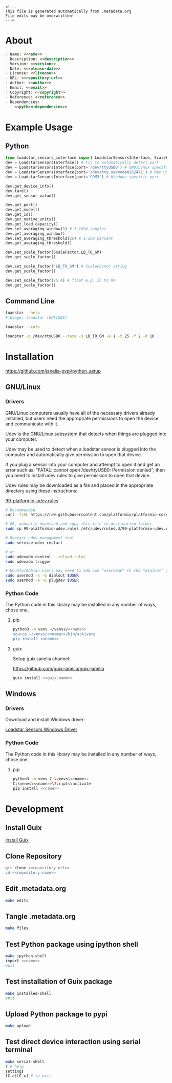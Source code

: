 #+EXPORT_FILE_NAME: README.md
#+OPTIONS: toc:nil |:t ^:nil tags:nil

#+NAME: name
#+BEGIN_SRC text :exports none :noweb yes
loadstar_sensors_interface
#+END_SRC

#+NAME: version
#+BEGIN_SRC text :exports none :noweb yes
0.9.0
#+END_SRC

#+NAME: release-month-day
#+BEGIN_SRC text :exports none :noweb yes
10-26
#+END_SRC

#+NAME: release-year
#+BEGIN_SRC text :exports none :noweb yes
2022
#+END_SRC

#+NAME: release-date
#+BEGIN_SRC text :exports none :noweb yes
<<release-year>>-<<release-month-day>>
#+END_SRC

#+NAME: creation-date
#+BEGIN_SRC text :exports none :noweb yes
2022-08-16
#+END_SRC

#+NAME: description
#+BEGIN_SRC text :exports none :noweb yes
Python interface to Loadstar Sensors USB devices.
#+END_SRC

#+NAME: license
#+BEGIN_SRC text :exports none :noweb yes
BSD-3-Clause
#+END_SRC

#+NAME: guix-license
#+BEGIN_SRC text :exports none :noweb yes
license:bsd-3
#+END_SRC

#+NAME: license-files
#+BEGIN_SRC text :exports none :noweb yes
LICENSE
#+END_SRC

#+NAME: repository-name
#+BEGIN_SRC text :exports none :noweb yes
loadstar_sensors_interface_python
#+END_SRC

#+NAME: guix-name
#+BEGIN_SRC text :exports none :noweb yes
python-loadstar-sensors-interface
#+END_SRC

#+NAME: repository-url
#+BEGIN_SRC text :exports none :noweb yes
https://github.com/janelia-pypi/<<repository-name>>
#+END_SRC

#+NAME: code-repository
#+BEGIN_SRC text :exports none :noweb yes
git+<<repository-url>>.git
#+END_SRC

#+NAME: author-given-name
#+BEGIN_SRC text :exports none :noweb yes
Peter
#+END_SRC

#+NAME: author-family-name
#+BEGIN_SRC text :exports none :noweb yes
Polidoro
#+END_SRC

#+NAME: author
#+BEGIN_SRC text :exports none :noweb yes
<<author-given-name>> <<author-family-name>>
#+END_SRC

#+NAME: email
#+BEGIN_SRC text :exports none :noweb yes
peter@polidoro.io
#+END_SRC

#+NAME: affiliation
#+BEGIN_SRC text :exports none :noweb yes
Howard Hughes Medical Institute
#+END_SRC

#+NAME: copyright
#+BEGIN_SRC text :exports none :noweb yes
<<release-year>> <<affiliation>>
#+END_SRC

#+NAME: programming-language
#+BEGIN_SRC text :exports none :noweb yes
Python 3
#+END_SRC

#+NAME: python-dependencies
#+BEGIN_SRC text :exports none :noweb yes
serial_interface
click
#+END_SRC

#+NAME: guix-dependencies
#+BEGIN_SRC text :exports none :noweb yes
python-serial-interface
python-click
#+END_SRC

#+NAME: reference
#+BEGIN_SRC text :exports none :noweb yes
https://www.loadstarsensors.com/
#+END_SRC

#+NAME: command-line-interface
#+BEGIN_SRC text :exports none :noweb yes
loadstar
#+END_SRC

#+BEGIN_EXAMPLE
<!---
This file is generated automatically from .metadata.org
File edits may be overwritten!
--->
#+END_EXAMPLE

* About

#+BEGIN_SRC markdown :noweb yes
- Name: <<name>>
- Description: <<description>>
- Version: <<version>>
- Date: <<release-date>>
- License: <<license>>
- URL: <<repository-url>>
- Author: <<author>>
- Email: <<email>>
- Copyright: <<copyright>>
- Reference: <<reference>>
- Dependencies:
  - <<python-dependencies>>
#+END_SRC

* Example Usage

** Python

#+BEGIN_SRC python
from loadstar_sensors_interface import LoadstarSensorsInterface, ScaleFactor
dev = LoadstarSensorsInterface() # Try to automatically detect port
dev = LoadstarSensorsInterface(port='/dev/ttyUSB0') # GNU/Linux specific port
dev = LoadstarSensorsInterface(port='/dev/tty.usbmodem262471') # Mac OS X specific port
dev = LoadstarSensorsInterface(port='COM3') # Windows specific port

dev.get_device_info()
dev.tare()
dev.get_sensor_value()

dev.get_port()
dev.get_model()
dev.get_id()
dev.get_native_units()
dev.get_load_capacity()
dev.set_averaging_window(5) # 1-1024 samples
dev.get_averaging_window()
dev.set_averaging_threshold(25) # 1-100 percent
dev.get_averaging_threshold()

dev.set_scale_factor(ScaleFactor.LB_TO_GM)
dev.get_scale_factor()

dev.set_scale_factor('LB_TO_GM') # ScaleFactor string
dev.get_scale_factor()

dev.set_scale_factor(25.4) # float e.g. in to mm
dev.get_scale_factor()
#+END_SRC

** Command Line

#+BEGIN_SRC sh
loadstar --help
# Usage: loadstar [OPTIONS]

#+END_SRC

#+RESULTS:

#+BEGIN_SRC sh
loadstar --info

#+END_SRC

#+BEGIN_SRC sh
loadstar -p /dev/ttyUSB0 --tare -s LB_TO_GM -w 1 -t 25 -f 2 -d 10

#+END_SRC

* Installation

[[https://github.com/janelia-pypi/python_setup]]

** GNU/Linux

*** Drivers

GNU/Linux computers usually have all of the necessary drivers already installed,
but users need the appropriate permissions to open the device and communicate
with it.

Udev is the GNU/Linux subsystem that detects when things are plugged into your
computer.

Udev may be used to detect when a loadstar sensor is plugged into the computer
and automatically give permission to open that device.

If you plug a sensor into your computer and attempt to open it and get an error
such as: "FATAL: cannot open /dev/ttyUSB0: Permission denied", then you need to
install udev rules to give permission to open that device.

Udev rules may be downloaded as a file and placed in the appropriate directory
using these instructions:

[[https://docs.platformio.org/en/stable/core/installation/udev-rules.html][99-platformio-udev.rules]]

#+BEGIN_SRC sh :noweb yes
# Recommended
curl -fsSL https://raw.githubusercontent.com/platformio/platformio-core/master/scripts/99-platformio-udev.rules | sudo tee /etc/udev/rules.d/99-platformio-udev.rules

# OR, manually download and copy this file to destination folder
sudo cp 99-platformio-udev.rules /etc/udev/rules.d/99-platformio-udev.rules

# Restart udev management tool
sudo service udev restart

# or
sudo udevadm control --reload-rules
sudo udevadm trigger

# Ubuntu/Debian users may need to add own “username” to the “dialout” group
sudo usermod -a -G dialout $USER
sudo usermod -a -G plugdev $USER
#+END_SRC

*** Python Code

The Python code in this library may be installed in any number of ways, chose one.

**** pip

#+BEGIN_SRC sh :noweb yes
python3 -m venv ~/venvs/<<name>>
source ~/venvs/<<name>>/bin/activate
pip install <<name>>
#+END_SRC

**** guix

Setup guix-janelia channel:

https://github.com/guix-janelia/guix-janelia

#+BEGIN_SRC sh :noweb yes
guix install <<guix-name>>
#+END_SRC

** Windows

*** Drivers

Download and install Windows driver:

[[https://www.loadstarsensors.com/drivers-for-usb-load-cells-and-load-cell-interfaces.html][Loadstar Sensors Windows Driver]]

*** Python Code

The Python code in this library may be installed in any number of ways, chose one.

**** pip

#+BEGIN_SRC sh :noweb yes
python3 -m venv C:\venvs\<<name>>
C:\venvs\<<name>>\Scripts\activate
pip install <<name>>
#+END_SRC

* Development

** Install Guix

[[https://guix.gnu.org/manual/en/html_node/Binary-Installation.html][Install Guix]]

** Clone Repository

#+BEGIN_SRC sh :noweb yes
git clone <<repository-url>>
cd <<repository-name>>
#+END_SRC

** Edit .metadata.org

#+BEGIN_SRC sh :noweb yes
make edits
#+END_SRC

** Tangle .metadata.org

#+BEGIN_SRC sh :noweb yes
make files
#+END_SRC

** Test Python package using ipython shell

#+BEGIN_SRC sh :noweb yes
make ipython-shell
import <<name>>
exit
#+END_SRC

** Test installation of Guix package

#+BEGIN_SRC sh :noweb yes
make installed-shell
exit
#+END_SRC

** Upload Python package to pypi

#+BEGIN_SRC sh :noweb yes
make upload
#+END_SRC

** Test direct device interaction using serial terminal

#+BEGIN_SRC sh :noweb yes
make serial-shell
? # help
settings
[C-a][C-x] # to exit
#+END_SRC

* Tangled Files                                                    :noexport:

#+BEGIN_SRC text :tangle AUTHORS :exports none :noweb yes
<<author>>
#+END_SRC

#+BEGIN_SRC text :tangle LICENSE :exports none :noweb yes
Janelia Open-Source Software (3-clause BSD License)

Copyright <<release-year>> <<affiliation>>

Redistribution and use in source and binary forms, with or without modification,
are permitted provided that the following conditions are met:

1. Redistributions of source code must retain the above copyright notice, this
list of conditions and the following disclaimer.

2. Redistributions in binary form must reproduce the above copyright notice,
this list of conditions and the following disclaimer in the documentation and/or
other materials provided with the distribution.

3. Neither the name of the copyright holder nor the names of its contributors
may be used to endorse or promote products derived from this software without
specific prior written permission.

THIS SOFTWARE IS PROVIDED BY THE COPYRIGHT HOLDERS AND CONTRIBUTORS "AS IS" AND
ANY EXPRESS OR IMPLIED WARRANTIES, INCLUDING, BUT NOT LIMITED TO, THE IMPLIED
WARRANTIES OF MERCHANTABILITY AND FITNESS FOR A PARTICULAR PURPOSE ARE
DISCLAIMED. IN NO EVENT SHALL THE COPYRIGHT HOLDER OR CONTRIBUTORS BE LIABLE FOR
ANY DIRECT, INDIRECT, INCIDENTAL, SPECIAL, EXEMPLARY, OR CONSEQUENTIAL DAMAGES
(INCLUDING, BUT NOT LIMITED TO, PROCUREMENT OF SUBSTITUTE GOODS OR SERVICES;
LOSS OF USE, DATA, OR PROFITS; OR BUSINESS INTERRUPTION) HOWEVER CAUSED AND ON
ANY THEORY OF LIABILITY, WHETHER IN CONTRACT, STRICT LIABILITY, OR TORT
(INCLUDING NEGLIGENCE OR OTHERWISE) ARISING IN ANY WAY OUT OF THE USE OF THIS
SOFTWARE, EVEN IF ADVISED OF THE POSSIBILITY OF SUCH DAMAGE.
#+END_SRC

#+BEGIN_SRC js :tangle codemeta.json :exports none :noweb yes
{
    "@context": "https://doi.org/10.5063/schema/codemeta-2.0",
    "@type": "SoftwareSourceCode",
    "license": "https://spdx.org/licenses/<<license>>",
    "codeRepository": "<<code-repository>>",
    "dateCreated": "<<creation-date>>",
    "dateModified": "<<release-date>>",
    "name": "<<name>>",
    "version": "<<version>>",
    "description": "<<description>>",
    "programmingLanguage": [
        "<<programming-language>>"
    ],
    "author": [
        {
            "@type": "Person",
            "givenName": "<<author-given-name>>",
            "familyName": "<<author-family-name>>",
            "email": "<<email>>",
            "affiliation": {
                "@type": "Organization",
                "name": "<<affiliation>>"
            }
        }
    ]
}
#+END_SRC

#+BEGIN_SRC scheme :tangle .channels.scm :exports none :noweb yes
;; This file is generated automatically from .metadata.org
;; File edits may be overwritten!
(list (channel
        (name 'guix)
        (url "https://git.savannah.gnu.org/git/guix.git")
        (branch "master")
        (commit
          "a0751e3250dfea7e52468c8090e18c3118d93a60")
        (introduction
          (make-channel-introduction
            "9edb3f66fd807b096b48283debdcddccfea34bad"
            (openpgp-fingerprint
              "BBB0 2DDF 2CEA F6A8 0D1D  E643 A2A0 6DF2 A33A 54FA"))))
      (channel
        (name 'guix-janelia)
        (url "https://github.com/guix-janelia/guix-janelia.git")
        (branch "main")
        (commit
          "a082913f2dcfd0aa7d1922e780880505aaf3e2d9")))
#+END_SRC

#+BEGIN_SRC scheme :tangle .guix.scm :exports none :noweb yes
;; This file is generated automatically from .metadata.org
;; File edits may be overwritten!
(use-modules
 (guix packages)
 (guix git-download)
 (guix gexp)
 ((guix licenses) #:prefix license:)
 (guix build-system python)
 (gnu packages base)
 (gnu packages emacs)
 (gnu packages emacs-xyz)
 (gnu packages python-build)
 (gnu packages python-xyz)
 (gnu packages version-control)
 (gnu packages ncurses)
 (guix-janelia packages python-janelia)
 (guix-janelia packages python-xyz))

(define %source-dir (dirname (current-filename)))

(define-public python-dev-package
  (package
    (name "python-dev-package")
    (version "dev")
    (source (local-file %source-dir
                        #:recursive? #t
                        #:select? (git-predicate %source-dir)))
    (build-system python-build-system)
    (native-inputs (list gnu-make
                         git
                         emacs
                         emacs-org
                         emacs-ox-gfm
                         python-wheel
                         python-twine
                         python-ipython))
    (propagated-inputs (list
                        ncurses
                        <<guix-dependencies>>))
    (home-page "")
    (synopsis "")
    (description "")
    (license <<guix-license>>)))

python-dev-package
#+END_SRC

#+BEGIN_SRC text :tangle Makefile :exports none :noweb yes
# This file is generated automatically from .metadata.org
# File edits may be overwritten!

upload: files package twine add clean

dev-shell:
	guix time-machine -C .channels.scm -- shell --container -D -f .guix.scm

ipython-shell:
	guix time-machine -C .channels.scm -- shell --container -D -f .guix.scm -- ipython

serial-shell:
	guix shell picocom -- picocom -b 9600 -f n -y n -d 8 -p 1 -c /dev/ttyUSB0

installed-shell:
	guix time-machine -C .channels.scm -- shell --container -f .guix.scm --rebuild-cache

edits:
	guix time-machine -C .channels.scm -- shell --container --preserve='^DISPLAY$$' --preserve='^TERM$$' -D -f .guix.scm -- sh -c "emacs -q --no-site-file --no-site-lisp --no-splash -l .init.el --file .metadata.org"

files:
	guix time-machine -C .channels.scm -- shell --container -D -f .guix.scm -- sh -c "emacs --batch -Q  -l .init.el --eval '(process-org \".metadata.org\")'"

package:
	guix time-machine -C .channels.scm -- shell --container -D -f .guix.scm -- sh -c "python3 setup.py sdist bdist_wheel"

twine:
	guix time-machine -C .channels.scm -- shell --container -D -f .guix.scm -- sh -c "twine upload dist/*"

add:
	guix time-machine -C .channels.scm -- shell --container -D -f .guix.scm -- sh -c "git add --all"

clean:
	guix time-machine -C .channels.scm -- shell --container -D -f .guix.scm -- sh -c "git clean -xdf"
#+END_SRC

#+BEGIN_SRC scheme :tangle .init.el :exports none :noweb yes
;; This file is generated automatically from .metadata.org
;; File edits may be overwritten!
(require 'org)

(eval-after-load "org"
  '(require 'ox-gfm nil t))

(setq make-backup-files nil)
(setq org-confirm-babel-evaluate nil)

(setq python-indent-guess-indent-offset t)
(setq python-indent-guess-indent-offset-verbose nil)

(defun tangle-org (org-file)
  "Tangle org file"
  (unless (string= "org" (file-name-extension org-file))
    (error "INFILE must be an org file."))
  (org-babel-tangle-file org-file))

(defun export-org (org-file)
  "Export org file to gfm file"
  (unless (string= "org" (file-name-extension org-file))
    (error "INFILE must be an org file."))
  (let ((org-file-buffer (find-file-noselect org-file)))
    (with-current-buffer org-file-buffer
      (org-open-file (org-gfm-export-to-markdown)))))

(defun process-org (org-file)
  "Tangle and export org file"
  (progn (tangle-org org-file)
         (export-org org-file)))

#+END_SRC

#+BEGIN_SRC text :tangle pyproject.toml :exports none :noweb yes
# This file is generated automatically from .metadata.org
# File edits may be overwritten!
[build-system]
requires = ["setuptools"]
build-backed = "setuptools.build_meta"
#+END_SRC

#+BEGIN_SRC text :tangle setup.cfg :exports none :noweb yes
# This file is generated automatically from .metadata.org
# File edits may be overwritten!
[metadata]
name = <<name>>
version = <<version>>
author = <<author>>
author_email = <<email>>
url = <<repository-url>>
description = <<description>>
long_description = file: README.md
long_description_content_type = text/markdown
license = <<license>>
license_files = <<license-files>>
classifiers =
    Programming Language :: Python :: 3

[options]
packages = find:
install_requires =
    <<python-dependencies>>

[options.entry_points]
console_scripts =
    <<command-line-interface>> = <<name>>.cli:main
#+END_SRC

#+BEGIN_SRC python :tangle setup.py :exports none :noweb yes
# This file is generated automatically from .metadata.org
# File edits may be overwritten!
from setuptools import setup


if __name__ == '__main__':
    setup()
#+END_SRC

#+BEGIN_SRC python :tangle loadstar_sensors_interface/__about__.py :exports none :noweb yes
# This file is generated automatically from .metadata.org
# File edits may be overwritten!
__version__ = '<<version>>'
__description__ = '<<description>>'
__license__ = '<<license>>'
__url__ = '<<repository-url>>'
__author__ = '<<author>>'
__email__ = '<<email>>'
__copyright__ = '<<copyright>>'
#+END_SRC

#+BEGIN_SRC python :tangle loadstar_sensors_interface/__init__.py :exports none :noweb yes
'''
<<description>>
'''

# This file is generated automatically from .metadata.org
# File edits may be overwritten!
from loadstar_sensors_interface.__about__ import (
    __author__,
    __copyright__,
    __email__,
    __license__,
    __description__,
    __url__,
    __version__)

from .loadstar_sensors_interface import LoadstarSensorsInterface, ScaleFactor
#+END_SRC
